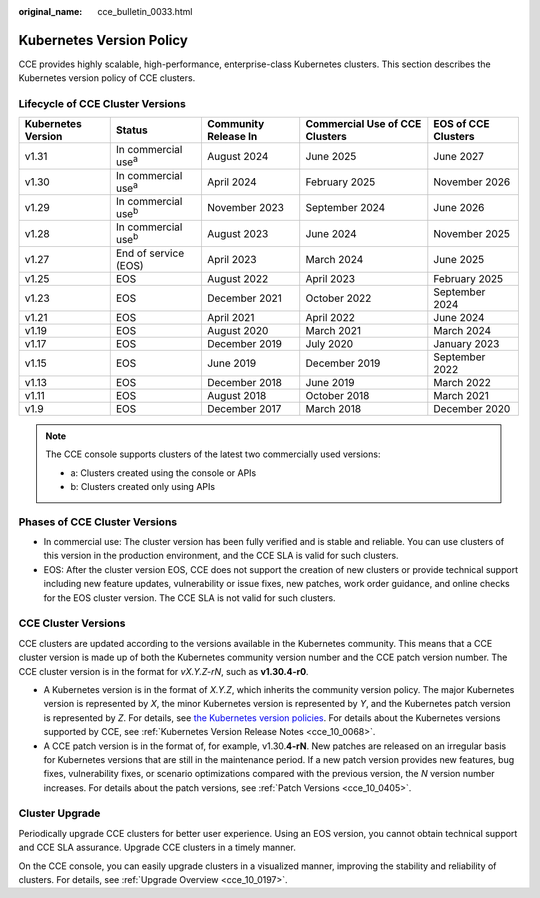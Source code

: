 :original_name: cce_bulletin_0033.html

.. _cce_bulletin_0033:

Kubernetes Version Policy
=========================

CCE provides highly scalable, high-performance, enterprise-class Kubernetes clusters. This section describes the Kubernetes version policy of CCE clusters.

Lifecycle of CCE Cluster Versions
---------------------------------

+--------------------+-----------------------------+----------------------+--------------------------------+---------------------+
| Kubernetes Version | Status                      | Community Release In | Commercial Use of CCE Clusters | EOS of CCE Clusters |
+====================+=============================+======================+================================+=====================+
| v1.31              | In commercial use\ :sup:`a` | August 2024          | June 2025                      | June 2027           |
+--------------------+-----------------------------+----------------------+--------------------------------+---------------------+
| v1.30              | In commercial use\ :sup:`a` | April 2024           | February 2025                  | November 2026       |
+--------------------+-----------------------------+----------------------+--------------------------------+---------------------+
| v1.29              | In commercial use\ :sup:`b` | November 2023        | September 2024                 | June 2026           |
+--------------------+-----------------------------+----------------------+--------------------------------+---------------------+
| v1.28              | In commercial use\ :sup:`b` | August 2023          | June 2024                      | November 2025       |
+--------------------+-----------------------------+----------------------+--------------------------------+---------------------+
| v1.27              | End of service (EOS)        | April 2023           | March 2024                     | June 2025           |
+--------------------+-----------------------------+----------------------+--------------------------------+---------------------+
| v1.25              | EOS                         | August 2022          | April 2023                     | February 2025       |
+--------------------+-----------------------------+----------------------+--------------------------------+---------------------+
| v1.23              | EOS                         | December 2021        | October 2022                   | September 2024      |
+--------------------+-----------------------------+----------------------+--------------------------------+---------------------+
| v1.21              | EOS                         | April 2021           | April 2022                     | June 2024           |
+--------------------+-----------------------------+----------------------+--------------------------------+---------------------+
| v1.19              | EOS                         | August 2020          | March 2021                     | March 2024          |
+--------------------+-----------------------------+----------------------+--------------------------------+---------------------+
| v1.17              | EOS                         | December 2019        | July 2020                      | January 2023        |
+--------------------+-----------------------------+----------------------+--------------------------------+---------------------+
| v1.15              | EOS                         | June 2019            | December 2019                  | September 2022      |
+--------------------+-----------------------------+----------------------+--------------------------------+---------------------+
| v1.13              | EOS                         | December 2018        | June 2019                      | March 2022          |
+--------------------+-----------------------------+----------------------+--------------------------------+---------------------+
| v1.11              | EOS                         | August 2018          | October 2018                   | March 2021          |
+--------------------+-----------------------------+----------------------+--------------------------------+---------------------+
| v1.9               | EOS                         | December 2017        | March 2018                     | December 2020       |
+--------------------+-----------------------------+----------------------+--------------------------------+---------------------+

.. note::

   The CCE console supports clusters of the latest two commercially used versions:

   -  a: Clusters created using the console or APIs
   -  b: Clusters created only using APIs

Phases of CCE Cluster Versions
------------------------------

-  In commercial use: The cluster version has been fully verified and is stable and reliable. You can use clusters of this version in the production environment, and the CCE SLA is valid for such clusters.
-  EOS: After the cluster version EOS, CCE does not support the creation of new clusters or provide technical support including new feature updates, vulnerability or issue fixes, new patches, work order guidance, and online checks for the EOS cluster version. The CCE SLA is not valid for such clusters.

CCE Cluster Versions
--------------------

CCE clusters are updated according to the versions available in the Kubernetes community. This means that a CCE cluster version is made up of both the Kubernetes community version number and the CCE patch version number. The CCE cluster version is in the format for *vX.Y.Z-rN*, such as **v1.30.4-r0**.

-  A Kubernetes version is in the format of *X.Y.Z*, which inherits the community version policy. The major Kubernetes version is represented by *X*, the minor Kubernetes version is represented by *Y*, and the Kubernetes patch version is represented by *Z*. For details, see `the Kubernetes version policies <https://kubernetes.io/releases/version-skew-policy/#supported-versions>`__. For details about the Kubernetes versions supported by CCE, see :ref:`Kubernetes Version Release Notes <cce_10_0068>`.
-  A CCE patch version is in the format of, for example, v1.30.\ **4-rN**. New patches are released on an irregular basis for Kubernetes versions that are still in the maintenance period. If a new patch version provides new features, bug fixes, vulnerability fixes, or scenario optimizations compared with the previous version, the *N* version number increases. For details about the patch versions, see :ref:`Patch Versions <cce_10_0405>`.

Cluster Upgrade
---------------

Periodically upgrade CCE clusters for better user experience. Using an EOS version, you cannot obtain technical support and CCE SLA assurance. Upgrade CCE clusters in a timely manner.

On the CCE console, you can easily upgrade clusters in a visualized manner, improving the stability and reliability of clusters. For details, see :ref:`Upgrade Overview <cce_10_0197>`.
